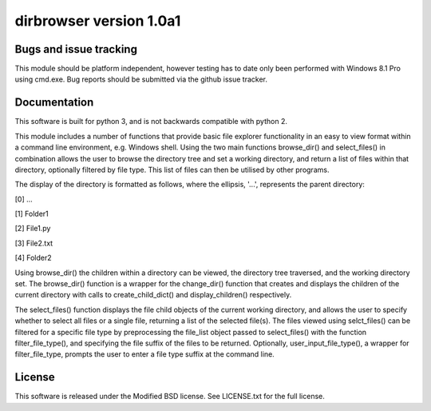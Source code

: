 dirbrowser version 1.0a1
========================


Bugs and issue tracking
-----------------------

This module should be platform independent, however testing has to
date only been performed with Windows 8.1 Pro using cmd.exe. Bug
reports should be submitted via the github issue tracker.


Documentation
-------------

This software is built for python 3, and is not backwards compatible
with python 2. 

This module includes a number of functions that provide basic file
explorer functionality in an easy to view format within a command 
line environment, e.g. Windows shell. Using the two main functions
browse_dir() and select_files() in combination allows the user
to browse the directory tree and set a working directory, and return
a list of files within that directory, optionally filtered by file
type. This list of files can then be utilised by other programs.

The display of the directory is formatted as follows, where the 
ellipsis, '...', represents the parent directory:

[0] ...

[1] Folder1

[2] File1.py

[3] File2.txt

[4] Folder2


Using browse_dir() the children within a directory can be viewed,
the directory tree traversed, and the working directory set. The
browse_dir() function is a wrapper for the change_dir() function
that creates and displays the children of the current directory
with calls to create_child_dict() and display_children() respectively.

The select_files() function displays the file child objects of the
current working directory, and allows the user to specify whether to
select all files or a single file, returning a list of the selected 
file(s). The files viewed using selct_files() can be filtered for a 
specific file type by preprocessing the file_list object passed to 
select_files() with the function filter_file_type(), and specifying 
the file suffix of the files to be returned. Optionally, 
user_input_file_type(), a wrapper for filter_file_type, prompts the
user to enter a file type suffix at the command line.


License
-------

This software is released under the Modified BSD license. See 
LICENSE.txt for the full license.